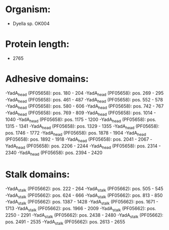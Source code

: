 * Organism:
- Dyella sp. OK004
* Protein length:
- 2765
* Adhesive domains:
-YadA_head (PF05658): pos. 180 - 204
-YadA_head (PF05658): pos. 269 - 295
-YadA_head (PF05658): pos. 461 - 487
-YadA_head (PF05658): pos. 552 - 578
-YadA_head (PF05658): pos. 580 - 606
-YadA_head (PF05658): pos. 742 - 767
-YadA_head (PF05658): pos. 769 - 809
-YadA_head (PF05658): pos. 1014 - 1040
-YadA_head (PF05658): pos. 1175 - 1200
-YadA_head (PF05658): pos. 1315 - 1341
-YadA_head (PF05658): pos. 1329 - 1355
-YadA_head (PF05658): pos. 1746 - 1772
-YadA_head (PF05658): pos. 1878 - 1904
-YadA_head (PF05658): pos. 1892 - 1918
-YadA_head (PF05658): pos. 2041 - 2067
-YadA_head (PF05658): pos. 2206 - 2244
-YadA_head (PF05658): pos. 2314 - 2340
-YadA_head (PF05658): pos. 2394 - 2420
* Stalk domains:
-YadA_stalk (PF05662): pos. 222 - 264
-YadA_stalk (PF05662): pos. 505 - 545
-YadA_stalk (PF05662): pos. 624 - 666
-YadA_stalk (PF05662): pos. 813 - 850
-YadA_stalk (PF05662): pos. 1387 - 1428
-YadA_stalk (PF05662): pos. 1671 - 1713
-YadA_stalk (PF05662): pos. 1966 - 2009
-YadA_stalk (PF05662): pos. 2250 - 2291
-YadA_stalk (PF05662): pos. 2438 - 2480
-YadA_stalk (PF05662): pos. 2491 - 2535
-YadA_stalk (PF05662): pos. 2613 - 2655


